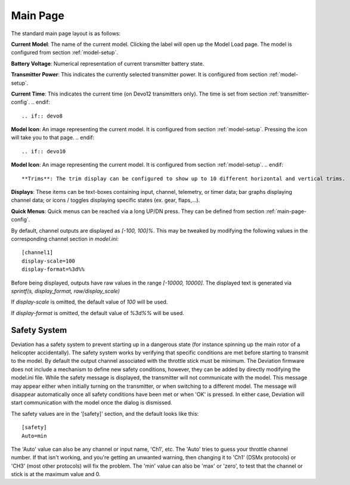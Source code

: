 .. ch_mainpage.rst

.. _main-page:

Main Page
=========

The standard main page layout is as follows:

.. image:: images/|target|/ch_mainpage/main_page.*
   :align: center
   :width: 100%

**Current Model**: The name of the current model. Clicking the label will open up the Model Load page.  The model is configured from section :ref:`model-setup`.

**Battery Voltage**: Numerical representation of current transmitter battery state.

**Transmitter Power**: This indicates the currently selected transmitter power. It is configured from section :ref:`model-setup`.

.. if:: devo8
**Current Time**: This indicates the current time (on Devo12 transmitters only).  The time is set from section :ref:`transmitter-config`. 
.. endif::

.. if:: devo8
**Model Icon**: An image representing the current model. It is configured from section :ref:`model-setup`. 
Pressing the icon will take you to that page.
.. endif::

.. if:: devo10
**Model Icon**: An image representing the current model. It is configured from section :ref:`model-setup`. 
.. endif::

**Trims**: The trim display can be configured to show up to 10 different horizontal and vertical trims.

**Displays**: These items can be text-boxes containing input, channel, telemetry, or timer data; bar graphs displaying channel data; or icons / toggles displaying specific states (ex. gear, flaps,…).

**Quick Menus**: Quick menus can be reached via a long UP/DN press.  They can be defined from section :ref:`main-page-config`.

By default, channel outputs are displayed as `[-100, 100]%`. This may be tweaked by modifying the following values in the corresponding channel section in `model.ini`::

  [channel1]
  display-scale=100
  display-format=%3d%%

Before being displayed, outputs have raw values in the range `[-10000, 10000]`. The displayed text is generated via `sprintf(s, display_format, raw/display_scale)`

If `display-scale` is omitted, the default value of `100` will be used.

If `display-format` is omitted, the default value of `%3d%%` will be used.

.. _safety-system:

Safety System
-------------

.. image:: images/|target|/ch_mainpage/safety.png
   :align: center

Deviation has a safety system to prevent starting up in a dangerous state (for instance spinning up the main rotor of a helicopter accidentally). The safety system works by verifying that specific conditions are met before starting to transmit to the model.  By default the output channel associated with the throttle stick must be minimum.  The Deviation firmware does not include a mechanism to define new safety conditions, however, they can be added by directly modifying the model.ini file.
While the safety message is displayed, the transmitter will not communicate with the model.  This message may appear either when initially turning on the transmitter, or when switching to a different model. The message will disappear automatically once all safety conditions have been met or when 'OK' is pressed.  In either case, Deviation will start communication with the model once the dialog is dismissed.

The safety values are in the '[safety]' section, and the default looks
like this::

  [safety]
  Auto=min

The 'Auto' value can also be any channel or input name, 'Ch1',
etc. The 'Auto' tries to guess your throttle channel number. If that
isn't working, and you're getting an unwanted warning, then changing
it to 'Ch1' (DSMx protocols) or 'CH3' (most other protocols) will fix
the problem. The 'min' value can also be 'max' or 'zero', to test that
the channel or stick is at the maximum value and 0.
